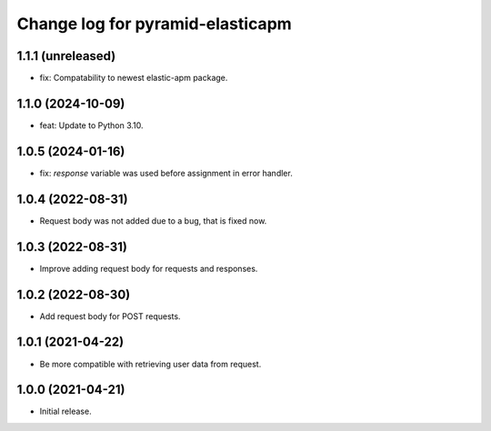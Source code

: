 =================================
Change log for pyramid-elasticapm
=================================


1.1.1 (unreleased)
==================

- fix: Compatability to newest elastic-apm package.


1.1.0 (2024-10-09)
==================

- feat: Update to Python 3.10.


1.0.5 (2024-01-16)
==================

- fix: `response` variable was used before assignment in error handler.


1.0.4 (2022-08-31)
==================

- Request body was not added due to a bug, that is fixed now.


1.0.3 (2022-08-31)
==================

- Improve adding request body for requests and responses.


1.0.2 (2022-08-30)
==================

- Add request body for POST requests.


1.0.1 (2021-04-22)
==================

- Be more compatible with retrieving user data from request.


1.0.0 (2021-04-21)
==================

- Initial release.
